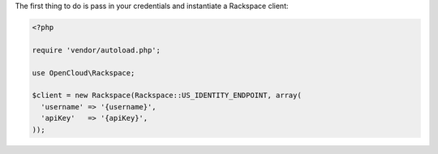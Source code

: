 The first thing to do is pass in your credentials and instantiate a Rackspace
client:

.. code-block:: php

  <?php

  require 'vendor/autoload.php';

  use OpenCloud\Rackspace;

  $client = new Rackspace(Rackspace::US_IDENTITY_ENDPOINT, array(
    'username' => '{username}',
    'apiKey'   => '{apiKey}',
  ));
